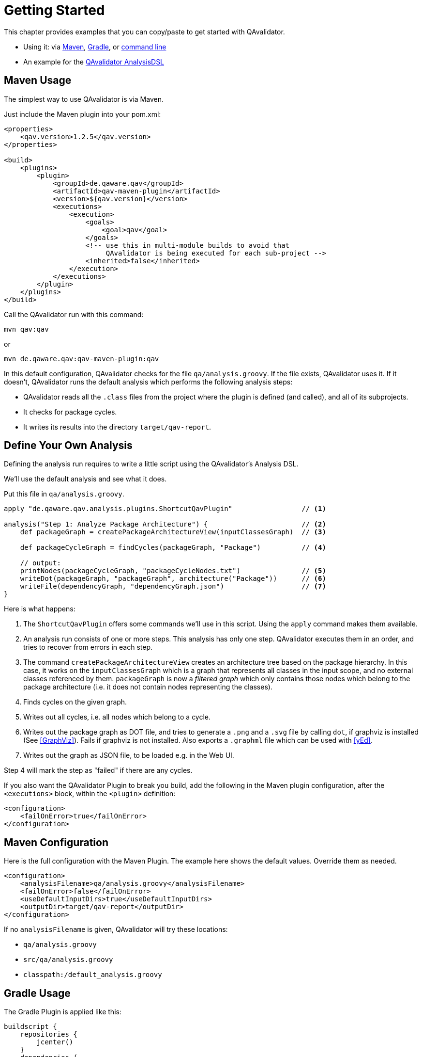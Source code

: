 
= Getting Started

This chapter provides examples that you can copy/paste to get started with QAvalidator.

* Using it: via <<usage-maven,Maven>>, <<usage-gradle,Gradle>>, or <<usage-cli,command line>>
* An example for the <<getting-started-analysis,QAvalidator AnalysisDSL>>


[[usage-maven]]
== Maven Usage

The simplest way to use QAvalidator is via Maven.

Just include the Maven plugin into your pom.xml:

[source,xml]
-----
<properties>
    <qav.version>1.2.5</qav.version>
</properties>

<build>
    <plugins>
        <plugin>
            <groupId>de.qaware.qav</groupId>
            <artifactId>qav-maven-plugin</artifactId>
            <version>${qav.version}</version>
            <executions>
                <execution>
                    <goals>
                        <goal>qav</goal>
                    </goals>
                    <!-- use this in multi-module builds to avoid that
                         QAvalidator is being executed for each sub-project -->
                    <inherited>false</inherited>
                </execution>
            </executions>
        </plugin>
    </plugins>
</build>
-----

Call the QAvalidator run with this command:

  mvn qav:qav

or

  mvn de.qaware.qav:qav-maven-plugin:qav

In this default configuration, QAvalidator checks for the file `qa/analysis.groovy`. If the file exists, QAvalidator uses it.
If it doesn't, QAvalidator runs the default analysis which performs the following analysis steps:

* QAvalidator reads all the `.class` files from the project where the plugin is defined (and called), and all of its subprojects.
* It checks for package cycles.
* It writes its results into the directory `target/qav-report`.

[[getting-started-analysis]]
== Define Your Own Analysis

Defining the analysis run requires to write a little script using the QAvalidator's Analysis DSL.

We'll use the default analysis and see what it does.

Put this file in `qa/analysis.groovy`.

[source,groovy]
-----
apply "de.qaware.qav.analysis.plugins.ShortcutQavPlugin"                 // <1>

analysis("Step 1: Analyze Package Architecture") {                       // <2>
    def packageGraph = createPackageArchitectureView(inputClassesGraph)  // <3>

    def packageCycleGraph = findCycles(packageGraph, "Package")          // <4>

    // output:
    printNodes(packageCycleGraph, "packageCycleNodes.txt")               // <5>
    writeDot(packageGraph, "packageGraph", architecture("Package"))      // <6>
    writeFile(dependencyGraph, "dependencyGraph.json")                   // <7>
}
-----

Here is what happens:

1. The `ShortcutQavPlugin` offers some commands we'll use in this script. Using the `apply` command makes them available.
2. An analysis run consists of one or more steps. This analysis has only one step. QAvalidator executes them in an order,
   and tries to recover from errors in each step.
3. The command `createPackageArchitectureView` creates an architecture tree based on the package hierarchy. In this case, it works on the `inputClassesGraph` which is a graph that represents all classes in the input scope, and no external classes referenced by them.
 `packageGraph` is now a _filtered graph_ which only contains those nodes which belong to the package architecture (i.e. it does not contain nodes representing the classes).
4. Finds cycles on the given graph.
5. Writes out all cycles, i.e. all nodes which belong to a cycle.
6. Writes out the package graph as DOT file, and tries to generate a `.png` and a `.svg` file by calling `dot`,
   if graphviz is installed (See <<GraphViz>>). Fails if graphviz is not installed.
   Also exports a `.graphml` file which can be used with <<yEd>>.
7. Writes out the graph as JSON file, to be loaded e.g. in the Web UI.

Step 4 will mark the step as "failed" if there are any cycles.

If you also want the QAvalidator Plugin to break you build, add the following in the Maven plugin configuration,
after the `<executions>` block, within the `<plugin>` definition:

[source,xml]
-----
<configuration>
    <failOnError>true</failOnError>
</configuration>
-----

== Maven Configuration

Here is the full configuration with the Maven Plugin. The example here shows the default values. Override them as needed.

[source,xml]
-----
<configuration>
    <analysisFilename>qa/analysis.groovy</analysisFilename>
    <failOnError>false</failOnError>
    <useDefaultInputDirs>true</useDefaultInputDirs>
    <outputDir>target/qav-report</outputDir>
</configuration>
-----

If no `analysisFilename` is given, QAvalidator will try these locations:

* `qa/analysis.groovy`
* `src/qa/analysis.groovy`
* `classpath:/default_analysis.groovy`

[[usage-gradle]]
== Gradle Usage

The Gradle Plugin is applied like this:

[source, groovy]
-----
buildscript {
    repositories {
        jcenter()
    }
    dependencies {
        classpath "de.qaware.qav:qav-gradle-plugin:1.2.5"
    }
}

apply plugin: "de.qaware.qav.gradle.qavalidator"

// these are the default values:
qavalidator {
    useDefaultInputDirs = true
    failOnError = false
    analysisFilename = "qa/analysis.groovy"
    outputDir = "build/qav-report"
}
-----

The configuration shown above shows the default values.

If no `analysisFilename` is given, QAvalidator will try these locations:

* `qa/analysis.groovy`
* `src/qa/analysis.groovy`
* `classpath:/default_analysis.groovy`

Call the QAvalidator run with this command:

  gradlew qavalidator


[[usage-cli]]
== Command Line Usage

There is also a command line tool. It needs the analysis file (mandatory), the output directory (optional), and the
input directories (also optional) -- if the optional arguments are not given on the command line, they must be defined
in the analysis file.

[source,bash]
-----
$ java -jar qav-app-<version>.jar --analysis=<analysis-file> \
                                 [--outputDir=<output-dir>] [input-dirs ...]
-----

[WARNING]
=====
Do not omit the "=" sign in the command line parameters, and do not put whitespace around it.
The input-dirs are non-option arguments.
=====

If no `analysis` filename is given, QAvalidator will try these locations:

* `qa/analysis.groovy`
* `src/qa/analysis.groovy`
* `classpath:/default_analysis.groovy`



[[usage-hierarchical-projects]]
== Using with Hierarchical Projects

The QAvalidator Maven plugin handles both single-module and hierarchical multi-module projects.
Define the plugin and the `qa/analysis.groovy` file in the top-level project that you which to analyze.
That's the project where you call `mvn qav:qav`.
The following figure gives an example.

[source,txt]
-----
my-app
|-- qa
|   \-- analysis.groovy
|-- my-app-parent
|   \-- pom.xml  // this is the parent pom for all other sub-projects.
|-- my-app-api
|   |-- src/...
|   \-- pom.xml
|-- my-app-client
|   |-- src/...
|   \-- pom.xml
|-- my-app-impl
|   |-- src/...
|   \-- pom.xml
|-- my-app-util
|   |-- src/...
|   \-- pom.xml
\-- pom.xml      // define the QAvalidator plugin here
-----

[TIP]
=====
It's a best practice to have a separate parent pom which defines the dependency management etc. If `my-app/pom.xml` is also the parent pom, then all sub-projects also inherit all plugins defined there, so each sub-project will execute those plugins. This is no problem, because QAvalidator is defined as an "aggregator plugin", so it will just skip the child modules.
=====

Alternatively, it's possible to do separate, disjunct analysis on sub projects.
Then, you need to define the QAvalidator plugin in the sub projects, as shown in this example:

[source,txt]
-----
my-app
|-- my-app-api
|   |-- src/...
|   \-- pom.xml
|-- my-app-client
|   |-- src/...
|   |   |-- qa
|   |   |   \-- analysis.groovy
|   \-- pom.xml       // define the QAvalidator plugin here
|-- my-app-impl
|   |-- qa
|   |   \-- analysis.groovy
|   |-- src/...
|   \-- pom.xml       // define the QAvalidator plugin here
|-- my-app-util
|   |-- src/...
|   \-- pom.xml
\-- pom.xml
-----


